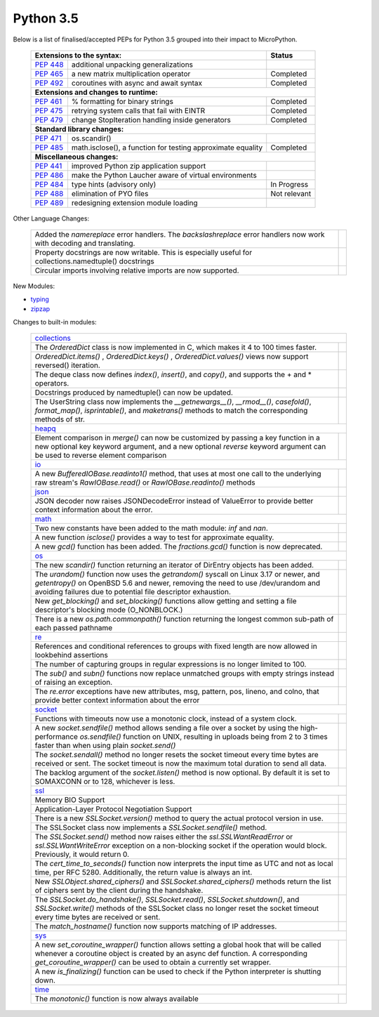 .. _python_35:

Python 3.5
==========

Below is a list of finalised/accepted PEPs for Python 3.5 grouped into their impact to MicroPython.

   +----------------------------------------------------------------------------------------------------------+---------------+
   | **Extensions to the syntax:**                                                                            | **Status**    |
   +--------------------------------------------------------+-------------------------------------------------+---------------+
   | `PEP 448 <https://www.python.org/dev/peps/pep-0448/>`_ | additional unpacking generalizations            |               |
   +--------------------------------------------------------+-------------------------------------------------+---------------+
   | `PEP 465 <https://www.python.org/dev/peps/pep-0465/>`_ | a new matrix multiplication operator            | Completed     |
   +--------------------------------------------------------+-------------------------------------------------+---------------+
   | `PEP 492 <https://www.python.org/dev/peps/pep-0492/>`_ | coroutines with async and await syntax          | Completed     |
   +--------------------------------------------------------+-------------------------------------------------+---------------+
   | **Extensions and changes to runtime:**                                                                                   |
   +--------------------------------------------------------+-------------------------------------------------+---------------+
   | `PEP 461 <https://www.python.org/dev/peps/pep-0461/>`_ | % formatting for binary strings                 | Completed     |
   +--------------------------------------------------------+-------------------------------------------------+---------------+
   | `PEP 475 <https://www.python.org/dev/peps/pep-0475/>`_ | retrying system calls that fail with EINTR      | Completed     |
   +--------------------------------------------------------+-------------------------------------------------+---------------+
   | `PEP 479 <https://www.python.org/dev/peps/pep-0479/>`_ | change StopIteration handling inside generators | Completed     |
   +--------------------------------------------------------+-------------------------------------------------+---------------+
   | **Standard library changes:**                                                                                            |
   +--------------------------------------------------------+-------------------------------------------------+---------------+
   | `PEP 471 <https://www.python.org/dev/peps/pep-0471/>`_ | os.scandir()                                    |               |
   +--------------------------------------------------------+-------------------------------------------------+---------------+
   | `PEP 485 <https://www.python.org/dev/peps/pep-0485/>`_ | math.isclose(), a function for testing          | Completed     |
   |                                                        | approximate equality                            |               |
   +--------------------------------------------------------+-------------------------------------------------+---------------+
   | **Miscellaneous changes:**                                                                                               |
   +--------------------------------------------------------+-------------------------------------------------+---------------+
   | `PEP 441 <https://www.python.org/dev/peps/pep-0441/>`_ | improved Python zip application support         |               |
   +--------------------------------------------------------+-------------------------------------------------+---------------+
   | `PEP 486 <https://www.python.org/dev/peps/pep-0486/>`_ | make the Python Laucher aware of virtual        |               |
   |                                                        | environments                                    |               |
   +--------------------------------------------------------+-------------------------------------------------+---------------+
   | `PEP 484 <https://www.python.org/dev/peps/pep-0484/>`_ | type hints (advisory only)                      | In Progress   |
   +--------------------------------------------------------+-------------------------------------------------+---------------+
   | `PEP 488 <https://www.python.org/dev/peps/pep-0488/>`_ | elimination of PYO files                        | Not relevant  |
   +--------------------------------------------------------+-------------------------------------------------+---------------+
   | `PEP 489 <https://www.python.org/dev/peps/pep-0489/>`_ | redesigning extension module loading            |               |
   +--------------------------------------------------------+-------------------------------------------------+---------------+


Other Language Changes:

   +-----------------------------------------------------------------------------------------------------------+---------------+
   | Added the *namereplace* error handlers. The *backslashreplace* error handlers now work with decoding and  |               |
   | translating.                                                                                              |               |
   +-----------------------------------------------------------------------------------------------------------+---------------+
   | Property docstrings are now writable. This is especially useful for collections.namedtuple() docstrings   |               |
   +-----------------------------------------------------------------------------------------------------------+---------------+
   | Circular imports involving relative imports are now supported.                                            |               |
   +-----------------------------------------------------------------------------------------------------------+---------------+


New Modules:

* `typing <https://docs.python.org/3/whatsnew/3.5.html#typing>`_

* `zipzap <https://docs.python.org/3/whatsnew/3.5.html#zipapp>`_


Changes to built-in modules:

   +-----------------------------------------------------------------------------------------------------------+---------------+
   | `collections <https://docs.python.org/3/whatsnew/3.5.html#collections>`_                                                  |
   +-----------------------------------------------------------------------------------------------------------+---------------+
   | The *OrderedDict* class is now implemented in C, which makes it 4 to 100 times faster.                    |               |
   +-----------------------------------------------------------------------------------------------------------+---------------+
   | *OrderedDict.items()* , *OrderedDict.keys()* , *OrderedDict.values()* views now support reversed()        |               |
   | iteration.                                                                                                |               |
   +-----------------------------------------------------------------------------------------------------------+---------------+
   | The deque class now defines *index()*, *insert()*, and *copy()*, and supports the + and * operators.      |               |
   +-----------------------------------------------------------------------------------------------------------+---------------+
   | Docstrings produced by namedtuple() can now be updated.                                                   |               |
   +-----------------------------------------------------------------------------------------------------------+---------------+
   | The UserString class now implements the *__getnewargs__()*, *__rmod__()*, *casefold()*, *format_map()*,   |               |
   | *isprintable()*, and *maketrans()* methods to match the corresponding methods of str.                     |               |
   +-----------------------------------------------------------------------------------------------------------+---------------+
   | `heapq <https://docs.python.org/3/whatsnew/3.5.html#heapq>`_                                                              |
   +-----------------------------------------------------------------------------------------------------------+---------------+
   | Element comparison in *merge()* can now be customized by passing a key function in a new optional key     |               |
   | keyword argument, and a new optional *reverse* keyword argument can be used to reverse element comparison |               |
   +-----------------------------------------------------------------------------------------------------------+---------------+
   | `io <https://docs.python.org/3/whatsnew/3.5.html#io>`_                                                                    |
   +-----------------------------------------------------------------------------------------------------------+---------------+
   | A new *BufferedIOBase.readinto1()* method, that uses at most one call to the underlying raw stream's      |               |
   | *RawIOBase.read()* or *RawIOBase.readinto()* methods                                                      |               |
   +-----------------------------------------------------------------------------------------------------------+---------------+
   | `json <https://docs.python.org/3/whatsnew/3.5.html#json>`_                                                |               |
   +-----------------------------------------------------------------------------------------------------------+---------------+
   | JSON decoder now raises JSONDecodeError instead of ValueError to provide better context information about |               |
   | the error.                                                                                                |               |
   +-----------------------------------------------------------------------------------------------------------+---------------+
   | `math <https://docs.python.org/3/whatsnew/3.5.html#math>`_                                                                |
   +-----------------------------------------------------------------------------------------------------------+---------------+
   | Two new constants have been added to the math module: *inf* and *nan*.                                    |               |
   +-----------------------------------------------------------------------------------------------------------+---------------+
   | A new function *isclose()* provides a way to test for approximate equality.                               |               |
   +-----------------------------------------------------------------------------------------------------------+---------------+
   | A new *gcd()* function has been added. The *fractions.gcd()* function is now deprecated.                  |               |
   +-----------------------------------------------------------------------------------------------------------+---------------+
   | `os <https://docs.python.org/3/whatsnew/3.5.html#os>`_                                                                    |
   +-----------------------------------------------------------------------------------------------------------+---------------+
   | The new *scandir()* function returning an iterator of DirEntry objects has been added.                    |               |
   +-----------------------------------------------------------------------------------------------------------+---------------+
   | The *urandom()* function now uses the *getrandom()* syscall on Linux 3.17 or newer, and *getentropy()* on |               |
   | OpenBSD 5.6 and newer, removing the need to use /dev/urandom and avoiding failures due to potential file  |               |
   | descriptor exhaustion.                                                                                    |               |
   +-----------------------------------------------------------------------------------------------------------+---------------+
   | New *get_blocking()* and *set_blocking()* functions allow getting and setting a file descriptor's blocking|               |
   | mode (O_NONBLOCK.)                                                                                        |               |
   +-----------------------------------------------------------------------------------------------------------+---------------+
   | There is a new *os.path.commonpath()* function returning the longest common sub-path of each passed       |               |
   | pathname                                                                                                  |               |
   +-----------------------------------------------------------------------------------------------------------+---------------+
   | `re <https://docs.python.org/3/whatsnew/3.5.html#re>`_                                                    |               |
   +-----------------------------------------------------------------------------------------------------------+---------------+
   | References and conditional references to groups with fixed length are now allowed in lookbehind assertions|               |
   +-----------------------------------------------------------------------------------------------------------+---------------+
   | The number of capturing groups in regular expressions is no longer limited to 100.                        |               |
   +-----------------------------------------------------------------------------------------------------------+---------------+
   | The *sub()* and *subn()* functions now replace unmatched groups with empty strings instead of raising an  |               |
   | exception.                                                                                                |               |
   +-----------------------------------------------------------------------------------------------------------+---------------+
   | The *re.error* exceptions have new attributes, msg, pattern, pos, lineno, and colno, that provide better  |               |
   | context information about the error                                                                       |               |
   +-----------------------------------------------------------------------------------------------------------+---------------+
   | `socket <https://docs.python.org/3/whatsnew/3.5.html#socket>`_                                                            |
   +-----------------------------------------------------------------------------------------------------------+---------------+
   | Functions with timeouts now use a monotonic clock, instead of a system clock.                             |               |
   +-----------------------------------------------------------------------------------------------------------+---------------+
   | A new *socket.sendfile()* method allows sending a file over a socket by using the high-performance        |               |
   | *os.sendfile()* function on UNIX, resulting in uploads being from 2 to 3 times faster than when using     |               |
   | plain *socket.send()*                                                                                     |               |
   +-----------------------------------------------------------------------------------------------------------+---------------+
   | The *socket.sendall()* method no longer resets the socket timeout every time bytes are received or sent.  |               |
   | The socket timeout is now the maximum total duration to send all data.                                    |               |
   +-----------------------------------------------------------------------------------------------------------+---------------+
   | The backlog argument of the *socket.listen()* method is now optional. By default it is set to SOMAXCONN or|               |
   | to 128, whichever is less.                                                                                |               |
   +-----------------------------------------------------------------------------------------------------------+---------------+
   | `ssl <https://docs.python.org/3/whatsnew/3.5.html#ssl>`_                                                                  |
   +-----------------------------------------------------------------------------------------------------------+---------------+
   | Memory BIO Support                                                                                        |               |
   +-----------------------------------------------------------------------------------------------------------+---------------+
   | Application-Layer Protocol Negotiation Support                                                            |               |
   +-----------------------------------------------------------------------------------------------------------+---------------+
   | There is a new *SSLSocket.version()* method to query the actual protocol version in use.                  |               |
   +-----------------------------------------------------------------------------------------------------------+---------------+
   | The SSLSocket class now implements a *SSLSocket.sendfile()* method.                                       |               |
   +-----------------------------------------------------------------------------------------------------------+---------------+
   | The *SSLSocket.send()* method now raises either the *ssl.SSLWantReadError* or *ssl.SSLWantWriteError*     |               |
   | exception on a non-blocking socket if the operation would block. Previously, it would return 0.           |               |
   +-----------------------------------------------------------------------------------------------------------+---------------+
   | The *cert_time_to_seconds()* function now interprets the input time as UTC and not as local time, per RFC |               |
   | 5280. Additionally, the return value is always an int.                                                    |               |
   +-----------------------------------------------------------------------------------------------------------+---------------+
   | New *SSLObject.shared_ciphers()* and *SSLSocket.shared_ciphers()* methods return the list of ciphers sent |               |
   | by the client during the handshake.                                                                       |               |
   +-----------------------------------------------------------------------------------------------------------+---------------+
   | The *SSLSocket.do_handshake()*, *SSLSocket.read()*, *SSLSocket.shutdown()*, and *SSLSocket.write()*       |               |
   | methods of the SSLSocket class no longer reset the socket timeout every time bytes are received or sent.  |               |
   +-----------------------------------------------------------------------------------------------------------+---------------+
   | The *match_hostname()* function now supports matching of IP addresses.                                    |               |
   +-----------------------------------------------------------------------------------------------------------+---------------+
   | `sys <https://docs.python.org/3/whatsnew/3.5.html#sys>`_                                                                  |
   +-----------------------------------------------------------------------------------------------------------+---------------+
   | A new *set_coroutine_wrapper()* function allows setting a global hook that will be called whenever a      |               |
   | coroutine object is created by an async def function. A corresponding *get_coroutine_wrapper()* can be    |               |
   | used to obtain a currently set wrapper.                                                                   |               |
   +-----------------------------------------------------------------------------------------------------------+---------------+
   | A new *is_finalizing()* function can be used to check if the Python interpreter is shutting down.         |               |
   +-----------------------------------------------------------------------------------------------------------+---------------+
   | `time <https://docs.python.org/3/whatsnew/3.5.html#time>`_                                                                |
   +-----------------------------------------------------------------------------------------------------------+---------------+
   | The *monotonic()* function is now always available                                                        |               |
   +-----------------------------------------------------------------------------------------------------------+---------------+
